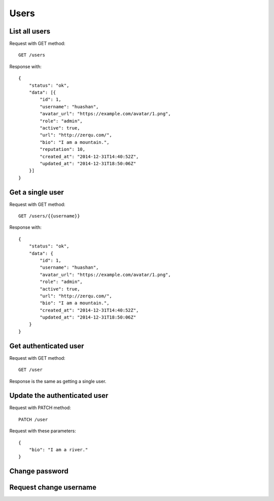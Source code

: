 
Users
======

List all users
~~~~~~~~~~~~~~~

Request with GET method::

    GET /users

Response with::

    {
        "status": "ok",
        "data": [{
            "id": 1,
            "username": "huashan",
            "avatar_url": "https://example.com/avatar/1.png",
            "role": "admin",
            "active": true,
            "url": "http://zerqu.com/",
            "bio": "I am a mountain.",
            "reputation": 10,
            "created_at": "2014-12-31T14:40:52Z",
            "updated_at": "2014-12-31T18:50:06Z"
        }]
    }


Get a single user
~~~~~~~~~~~~~~~~~

Request with GET method::

    GET /users/{{username}}

Response with::

    {
        "status": "ok",
        "data": {
            "id": 1,
            "username": "huashan",
            "avatar_url": "https://example.com/avatar/1.png",
            "role": "admin",
            "active": true,
            "url": "http://zerqu.com/",
            "bio": "I am a mountain.",
            "created_at": "2014-12-31T14:40:52Z",
            "updated_at": "2014-12-31T18:50:06Z"
        }
    }

Get authenticated user
~~~~~~~~~~~~~~~~~~~~~~

Request with GET method::

    GET /user

Response is the same as getting a single user.


Update the authenticated user
~~~~~~~~~~~~~~~~~~~~~~~~~~~~~

Request with PATCH method::

    PATCH /user

Request with these parameters::

    {
        "bio": "I am a river."
    }

Change password
~~~~~~~~~~~~~~~

Request change username
~~~~~~~~~~~~~~~~~~~~~~~
